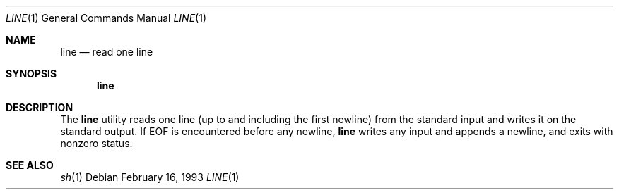 .\" Copyright (c) 1991 Berkeley Software Design, Inc. All rights reserved.
.\" The Berkeley Software Design Inc. software License Agreement specifies
.\" the terms and conditions for redistribution.
.\"
.\"	BSDI $Id: line.1,v 1.1.1.1 1993/03/08 06:43:33 polk Exp $
.\"
.Dd February 16, 1993
.Dt LINE 1
.Os
.Sh NAME
.Nm line
.Nd read one line
.Sh SYNOPSIS
.Nm line
.Sh DESCRIPTION
The
.Nm line
utility reads one line
(up to and including the first newline)
from the standard input
and writes it on the standard output.
If EOF is encountered before any newline,
.Nm line
writes any input and appends a newline,
and exits with nonzero status.
.Sh SEE ALSO
.Xr sh 1
